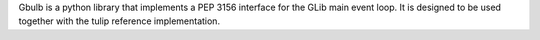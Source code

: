 Gbulb is a python library that implements a PEP 3156 interface for the GLib main event loop. It is designed to be used together with the tulip reference implementation.


